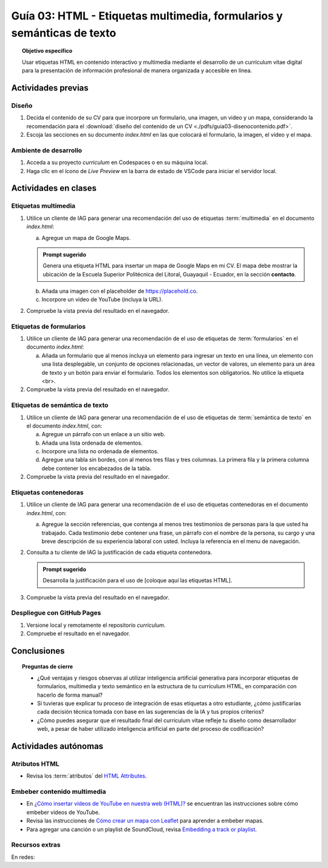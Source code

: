 ..
   Copyright (c) 2025 Allan Avendaño Sudario
   Licensed under Creative Commons Attribution-ShareAlike 4.0 International License
   SPDX-License-Identifier: CC-BY-SA-4.0

=======================================================================
Guía 03: HTML - Etiquetas multimedia, formularios y semánticas de texto
=======================================================================

.. topic:: Objetivo específico
    :class: objetivo

    Usar etiquetas HTML en contenido interactivo y multimedia mediante el desarrollo de un currículum vitae digital para la presentación de información profesional de manera organizada y accesible en línea.

Actividades previas
=====================

Diseño
------

1. Decida el contenido de su CV para que incorpore un formulario, una imagen, un video y un mapa, considerando la recomendación para el :download:`diseño del contenido de un CV <./pdfs/guia03-disenocontenido.pdf>`.

2. Escoja las secciones en su documento *index.html* en las que colocará el formulario, la imagen, el video y el mapa.

Ambiente de desarrollo
----------------------

1. Acceda a su proyecto *curriculum* en Codespaces o en su máquina local.
2. Haga clic en el ícono de `Live Preview` en la barra de estado de VSCode para iniciar el servidor local.

Actividades en clases
=====================

Etiquetas multimedia
--------------------

1. Utilice un cliente de IAG para generar una recomendación del uso de etiquetas :term:`multimedia` en el documento *index.html*:

   a) Agregue un mapa de Google Maps.

   .. admonition:: Prompt sugerido

      Genera una etiqueta HTML para insertar un mapa de Google Maps en mi CV. 
      El mapa debe mostrar la ubicación de la Escuela Superior Politécnica del Litoral, Guayaquil - Ecuador, en la sección **contacto**.

   b) Añada una imagen con el placeholder de https://placehold.co.
   c) Incorpore un video de YouTube (incluya la URL).
         
2. Compruebe la vista previa del resultado en el navegador.
    
Etiquetas de formularios
------------------------

1. Utilice un cliente de IAG para generar una recomendación de el uso de etiquetas de :term:`formularios` en el documento *index.html*:

   a) Añada un formulario que al menos incluya un elemento para ingresar un texto en una línea, un elemento con una lista desplegable, un conjunto de opciones relacionadas, un vector de valores, un elemento para un área de texto y un botón para enviar el formulario. Todos los elementos son obligatorios. No utilice la etiqueta <br>.

2. Compruebe la vista previa del resultado en el navegador.

Etiquetas de semántica de texto
-------------------------------

1. Utilice un cliente de IAG para generar una recomendación de el uso de etiquetas de :term:`semántica de texto` en el documento *index.html*, con:
   
   a) Agregue un párrafo con un enlace a un sitio web. 
   b) Añada una lista ordenada de elementos.
   c) Incorpore una lista no ordenada de elementos.
   d) Agregue una tabla sin bordes, con al menos tres filas y tres columnas. La primera fila y la primera columna debe contener los encabezados de la tabla.

2. Compruebe la vista previa del resultado en el navegador.

Etiquetas contenedoras 
----------------------

1. Utilice un cliente de IAG para generar una recomendación de el uso de etiquetas contenedoras en el documento *index.html*, con:

   a) Agregue la sección referencias, que contenga al menos tres testimonios de personas para la que usted ha trabajado. Cada testimonio debe contener una frase, un párrafo con el nombre de la persona, su cargo y una breve descripción de su experiencia laboral con usted. Incluya la referencia en el menu de navegación.

2. Consulta a tu cliente de IAG la justificación de cada etiqueta contenedora.

   .. admonition:: Prompt sugerido

      Desarrolla la justificación para el uso de [coloque aquí las etiquetas HTML].

3. Compruebe la vista previa del resultado en el navegador.

Despliegue con GitHub Pages
---------------------------

1. Versione local y remotamente el repositorio *curriculum*.
2. Compruebe el resultado en el navegador.

Conclusiones
============

.. topic:: Preguntas de cierre

   * ¿Qué ventajas y riesgos observas al utilizar inteligencia artificial generativa para incorporar etiquetas de formularios, multimedia y texto semántico en la estructura de tu currículum HTML, en comparación con hacerlo de forma manual?
  
   * Si tuvieras que explicar tu proceso de integración de esas etiquetas a otro estudiante, ¿cómo justificarías cada decisión técnica tomada con base en las sugerencias de la IA y tus propios criterios?

   * ¿Cómo puedes asegurar que el resultado final del currículum vitae refleje tu diseño como desarrollador web, a pesar de haber utilizado inteligencia artificial en parte del proceso de codificación?


Actividades autónomas
=====================

Atributos HTML	
------------------------------

* Revisa los :term:`atributos` del `HTML Attributes <https://www.w3docs.com/learn-html/html-attributes.html>`_.

Embeber contenido multimedia
------------------------------

* En `¿Cómo insertar vídeos de YouTube en nuestra web (HTML)? <https://www.desarrollolibre.net/blog/html/como-insertar-videos-de-youtube-en-nuestra-web-html>`_ se encuentran las instrucciones sobre cómo embeber videos de YouTube.
* Revisa las instrucciones de `Cómo crear un mapa con Leaflet <https://mappinggis.com/2013/06/como-crear-un-mapa-con-leaflet/>`_ para aprender a embeber mapas.
* Para agregar una canción o un playlist de SoundCloud, revisa `Embedding a track or playlist <https://help.soundcloud.com/hc/en-us/articles/115003568008-Embedding-a-track-or-playlist>`_.

Recursos extras
------------------------------

En redes:

.. raw:: html

    <blockquote class="twitter-tweet"><p lang="en" dir="ltr">HTTP 1.0 -&gt; HTTP 1.1 -&gt; HTTP 2.0 -&gt; HTTP 3.0 (QUIC).<br><br>What problem does each generation of HTTP solve?<br><br>The diagram below illustrates the key features.<br><br>🔹HTTP 1.0 was finalized and fully documented in 1996. Every request to the same server requires a separate TCP connection.… <a href="https://t.co/V9uSXv0tvn">pic.twitter.com/V9uSXv0tvn</a></p>&mdash; Alex Xu (@alexxubyte) <a href="https://twitter.com/alexxubyte/status/1692560840853962987?ref_src=twsrc%5Etfw">August 18, 2023</a></blockquote> <script async src="https://platform.twitter.com/widgets.js" charset="utf-8"></script>